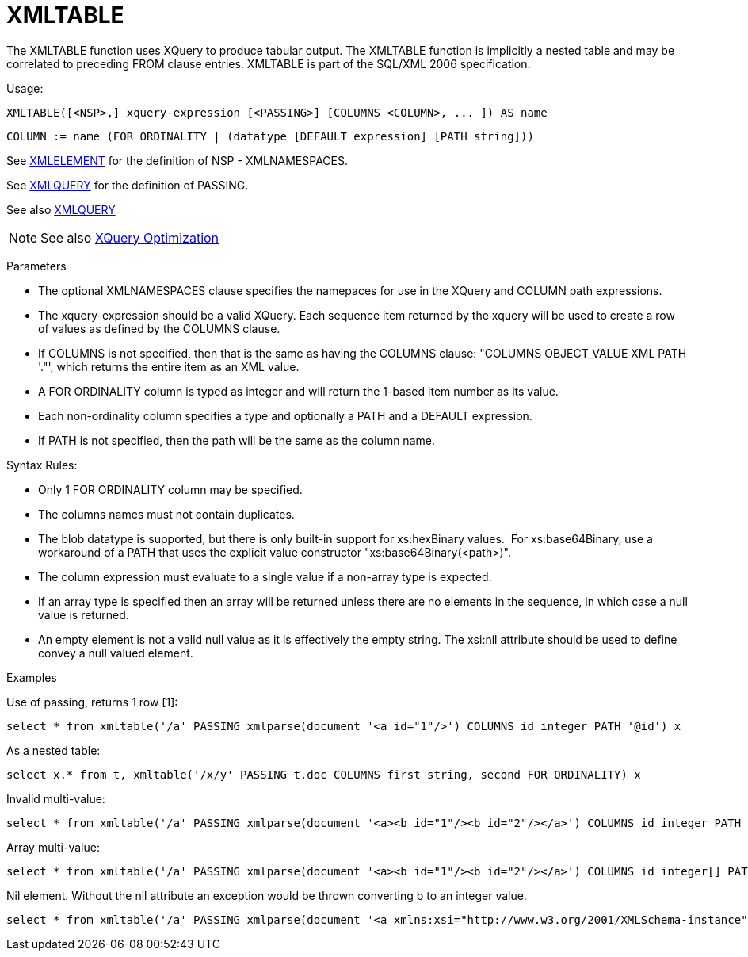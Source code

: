 = XMLTABLE

The XMLTABLE function uses XQuery to produce tabular output. The XMLTABLE function is implicitly a nested table and may be correlated to preceding FROM clause entries. XMLTABLE is part of the SQL/XML 2006 specification.

Usage:

[source,sql]
----
XMLTABLE([<NSP>,] xquery-expression [<PASSING>] [COLUMNS <COLUMN>, ... ]) AS name
----

[source,sql]
----
COLUMN := name (FOR ORDINALITY | (datatype [DEFAULT expression] [PATH string]))
----

See link:XML_Functions.adoc#_xmlelement[XMLELEMENT] for the definition of NSP - XMLNAMESPACES.

See link:XML_Functions.adoc#_xmlquery[XMLQUERY] for the definition of PASSING.

See also link:XML_Functions.adoc#_xmlquery[XMLQUERY]

NOTE: See also link:XQuery_Optimization.adoc[XQuery Optimization]

Parameters

* The optional XMLNAMESPACES clause specifies the namepaces for use in the XQuery and COLUMN path expressions.

* The xquery-expression should be a valid XQuery. Each sequence item returned by the xquery will be used to create a row of values as defined by the COLUMNS clause.

* If COLUMNS is not specified, then that is the same as having the COLUMNS clause: "COLUMNS OBJECT_VALUE XML PATH '."', which returns the entire item as an XML value.

* A FOR ORDINALITY column is typed as integer and will return the 1-based item number as its value.

* Each non-ordinality column specifies a type and optionally a PATH and a DEFAULT expression.

* If PATH is not specified, then the path will be the same as the column name. 

Syntax Rules:

* Only 1 FOR ORDINALITY column may be specified.

* The columns names must not contain duplicates.

* The blob datatype is supported, but there is only built-in support for xs:hexBinary values.  For xs:base64Binary, use a workaround of a PATH that uses the explicit value constructor "xs:base64Binary(<path>)".

* The column expression must evaluate to a single value if a non-array type is expected.

* If an array type is specified then an array will be returned unless there are no elements in the sequence, in which case a null value is returned.

* An empty element is not a valid null value as it is effectively the empty string.  The xsi:nil attribute should be used to define convey a null valued element.

Examples

Use of passing, returns 1 row [1]:

[source,sql]
----
select * from xmltable('/a' PASSING xmlparse(document '<a id="1"/>') COLUMNS id integer PATH '@id') x
----

As a nested table:

[source,sql]
----
select x.* from t, xmltable('/x/y' PASSING t.doc COLUMNS first string, second FOR ORDINALITY) x
----

Invalid multi-value:

[source,sql]
----
select * from xmltable('/a' PASSING xmlparse(document '<a><b id="1"/><b id="2"/></a>') COLUMNS id integer PATH 'b/@id') x
----

Array multi-value:

[source,sql]
----
select * from xmltable('/a' PASSING xmlparse(document '<a><b id="1"/><b id="2"/></a>') COLUMNS id integer[] PATH 'b/@id') x
----

Nil element.  Without the nil attribute an exception would be thrown converting b to an integer value.

[source,sql]
----
select * from xmltable('/a' PASSING xmlparse(document '<a xmlns:xsi="http://www.w3.org/2001/XMLSchema-instance"><b xsi:nil="true"/></a>') COLUMNS id integer PATH 'b') x
----
